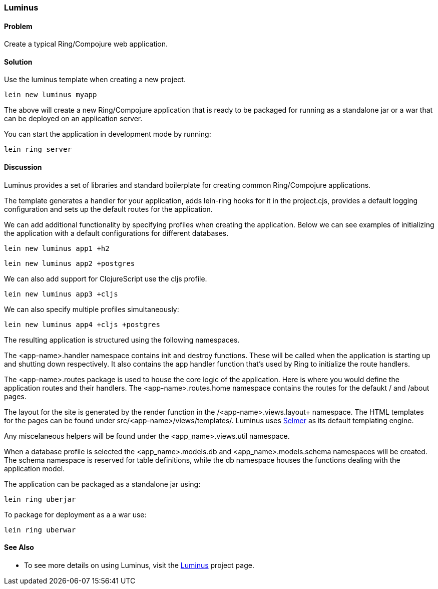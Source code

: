 [[sec_webapps__luminus]]
[au="Dmitri Sotnikov"]
=== Luminus

==== Problem

// RN: The big value proposition here is that Luminus gives a fast path to
// getting a ring/compojure app created and running quickly. Where possible,
// rely on other recipes to explain Luminus-stack tech.

Create a typical Ring/Compojure web application.

==== Solution

Use the +luminus+ template when creating a new project.

----
lein new luminus myapp
----

The above will create a new Ring/Compojure application that is
ready to be packaged for running as a standalone +jar+ or a
+war+ that can be deployed on an application server.

You can start the application in development mode by running:

----
lein ring server
----

==== Discussion

Luminus provides a set of libraries and standard boilerplate for
creating common Ring/Compojure applications.

The template generates a handler for your application, adds +lein-ring+ hooks for it in the
+project.cjs+, provides a default logging configuration and sets up the default routes for the application.

// TODO(RN): Re-think how we enumerate and explain profiles.

We can add additional functionality by specifying profiles when creating the application.
Below we can see examples of initializing the application with a default configurations for
different databases.

----
lein new luminus app1 +h2
----

----
lein new luminus app2 +postgres
----

We can also add support for ClojureScript use the +cljs+ profile.

----
lein new luminus app3 +cljs
----

We can also specify multiple profiles simultaneously:

----
lein new luminus app4 +cljs +postgres
----

The resulting application is structured using the following namespaces.

The +<app-name>.handler+ namespace contains +init+ and +destroy+ functions. These will be called when the
application is starting up and shutting down respectively. It also contains the +app+ handler
function that's used by Ring to initialize the route handlers.

The +<app-name>.routes+ package is used to house the core logic of the application. Here is where you would
define the application routes and their handlers. The +<app-name>.routes.home+ namespace contains the routes for
the defaukt +/+ and +/about+ pages.

The layout for the site is generated by the +render+ function in the /<app-name>.views.layout+ namespace.
The HTML templates for the pages can be found under +src/<app-name>/views/templates/+. Luminus uses
https://github.com/yogthos/Selmer[Selmer] as its default templating engine.

Any miscelaneous helpers will be found under the +<app_name>.views.util+ namespace.

When a database profile is selected the +<app_name>.models.db+ and +<app_name>.models.schema+
namespaces will be created. The +schema+ namespace is reserved for table definitions, while the +db+
namespace houses the functions dealing with the application model.


The application can be packaged as a standalone +jar+ using:

----
lein ring uberjar
----

To package for deployment as a a +war+ use:

----
lein ring uberwar
----

==== See Also

* To see more details on using Luminus, visit the http://www.luminusweb.net/[Luminus] project page.
